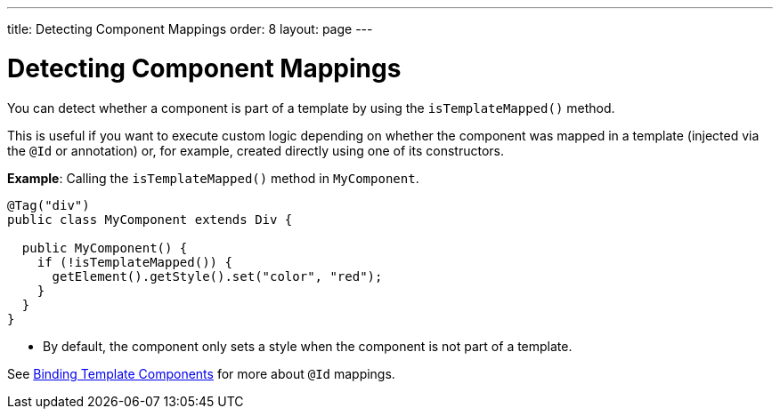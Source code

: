 ---
title: Detecting Component Mappings
order: 8
layout: page
---

= Detecting Component Mappings

You can detect whether a component is part of a template by using the [methodname]`isTemplateMapped()` method.

This is useful if you want to execute custom logic depending on whether the component was mapped in a template (injected via the `@Id` or annotation) or, for example, created directly using one of its constructors.

*Example*: Calling the [methodname]`isTemplateMapped()` method in [classname]`MyComponent`.

[source,java]
----
@Tag("div")
public class MyComponent extends Div {

  public MyComponent() {
    if (!isTemplateMapped()) {
      getElement().getStyle().set("color", "red");
    }
  }
}
----
* By default, the component only sets a style when the component is not part of a template.

See <<components#,Binding Template Components>> for more about `@Id` mappings.
